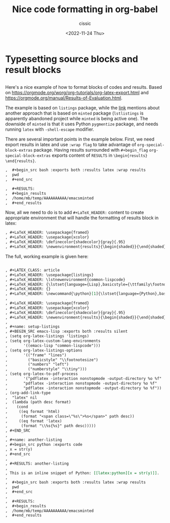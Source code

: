 # ____________________________________________________________________________78

#+TITLE: Nice code formatting in org-babel
#+DESCRIPTION: 
#+AUTHOR: cissic
#+DATE: <2022-11-24 Thu>
#+TAGS: org-babel latex org-mode emacs
#+OPTIONS: toc:nil

#+OPTIONS: -:nil

* Typesetting source blocks and result blocks
:PROPERTIES:
:PRJ-DIR: ./2022-11-24-nice-code/
:END:

** 
Here's a nice example of how to format blocks of codes and results.
Based on [[https://orgmode.org/worg/org-tutorials/org-latex-export.html]]
and [[https://orgmode.org/manual/Results-of-Evaluation.html]].

The example is based on ~listings~ package, while the [[file:///home/mb/projects/cissic.github.io/mysource/public-notes-org/2022-11-24-nice-code/orglistings.org][link]] mentions about another approach that 
is based on ~minted~ package (~lstlistings~ is apparently abandoned project while ~minted~ is
being active one). The downside of ~minted~ is that it uses Python ~pygmentize~ package,
and needs running ~latex~ with ~-shell-escape~ modifier.

There are several important points in the example below. First, we need export results in latex
and use ~:wrap flag~ to take advantage of ~org-special-block-extras~ package. 
Having results surrounded with ~#+begin_flag~  ~org-special-block-extras~ exports
content of ~RESULTS~ in ~\begin{results} \end{results}~.

#+begin_src org
,  #+begin_src bash :exports both :results latex :wrap results
,  pwd
,  #+end_src

,  #+RESULTS:
,  #+begin_results
,  /home/mb/temp/AAAAAAAAAA/emacsminted
,  #+end_results
#+end_src
 
Now, all we need to do is to add ~#+LaTeX_HEADER:~ content to create appropriate 
environment that will handle the formatting of results block in latex:

#+begin_src org
, #+LaTeX_HEADER: \usepackage{framed}
, #+LaTeX_HEADER: \usepackage{xcolor}
, #+LaTeX_HEADER: \definecolor{shadecolor}{gray}{.95}
, #+LaTeX_HEADER: \newenvironment{results}{\begin{shaded}}{\end{shaded}}

#+end_src


The full, working example is given here:

#+begin_src org :tangle (concat (org-entry-get nil "PRJ-DIR" t) "orglistings.org") :mkdirp yes

, #+LATEX_CLASS: article
, #+LaTeX_HEADER: \usepackage{listings}
, #+LaTeX_HEADER: \lstnewenvironment{common-lispcode}
, #+LaTeX_HEADER: {\lstset{language={Lisp},basicstyle={\ttfamily\footnotesize},frame=single,breaklines=true}}
, #+LaTeX_HEADER: {}
, #+LaTeX_HEADER: \newcommand{\python}[1]{\lstset{language={Python},basicstyle={\ttfamily\small}}\lstinline{#1}}
,
, #+LaTeX_HEADER: \usepackage{framed}
, #+LaTeX_HEADER: \usepackage{xcolor}
, #+LaTeX_HEADER: \definecolor{shadecolor}{gray}{.95}
, #+LaTeX_HEADER: \newenvironment{results}{\begin{shaded}}{\end{shaded}}
,
, #+name: setup-listings
, #+BEGIN_SRC emacs-lisp :exports both :results silent
, (setq org-latex-listings 'listings)
, (setq org-latex-custom-lang-environments
,       '((emacs-lisp "common-lispcode")))
, (setq org-latex-listings-options
,       '(("frame" "lines")
,         ("basicstyle" "\\footnotesize")
,         ("numbers" "left")
,         ("numberstyle" "\\tiny")))
, (setq org-latex-to-pdf-process
,       '("pdflatex -interaction nonstopmode -output-directory %o %f"
,       "pdflatex -interaction nonstopmode -output-directory %o %f"
,       "pdflatex -interaction nonstopmode -output-directory %o %f"))
, (org-add-link-type
,  "latex" nil
,  (lambda (path desc format)
,    (cond
,     ((eq format 'html)
,      (format "<span class=\"%s\">%s</span>" path desc))
,     ((eq format 'latex)
,      (format "\\%s{%s}" path desc)))))
, #+END_SRC
,
, #+name: another-listing
, #+begin_src python :exports code
, x = str(y)
, #+end_src
,
, #+RESULTS: another-listing
,
, This is an inline snippet of Python: [[latex:python][x = str(y)]].
,
,  #+begin_src bash :exports both :results latex :wrap results
,  pwd
,  #+end_src
,
,  #+RESULTS:
,  #+begin_results
,  /home/mb/temp/AAAAAAAAAA/emacsminted
,  #+end_results
#+end_src


# Local Variables:
# eval: (add-hook 'org-export-before-processing-hook 
# 'my/org-export-markdown-hook-function nil t)
# End:

